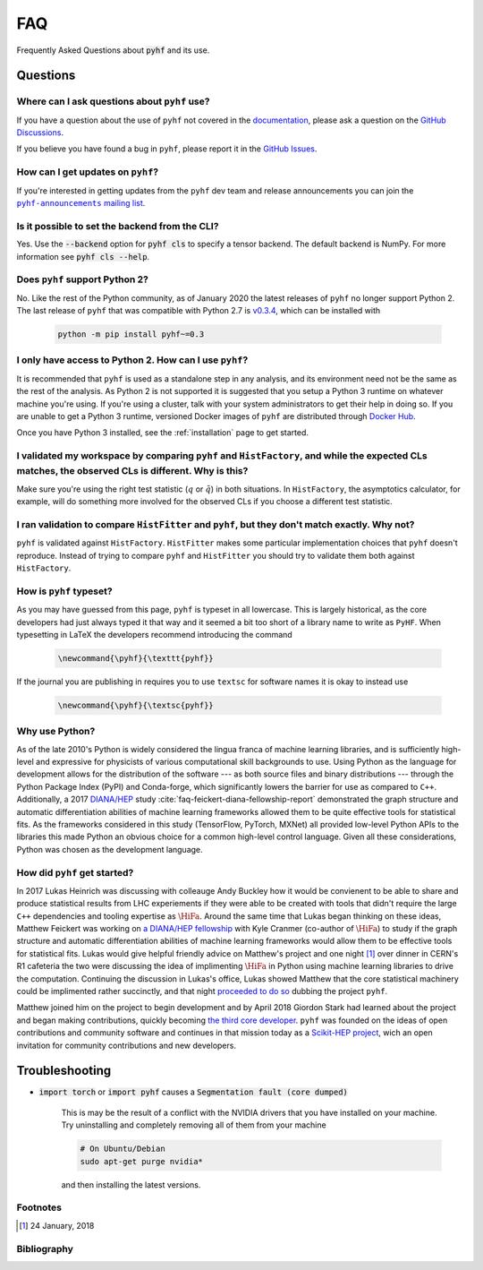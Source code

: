 .. _sec:faq:

FAQ
===

Frequently Asked Questions about :code:`pyhf` and its use.

Questions
---------

Where can I ask questions about ``pyhf`` use?
~~~~~~~~~~~~~~~~~~~~~~~~~~~~~~~~~~~~~~~~~~~~~
If you have a question about the use of ``pyhf`` not covered in the `documentation <https://pyhf.readthedocs.io/>`__, please ask a question on the `GitHub Discussions <https://github.com/scikit-hep/pyhf/discussions>`__.

If you believe you have found a bug in ``pyhf``, please report it in the `GitHub Issues <https://github.com/scikit-hep/pyhf/issues/new?template=Bug-Report.md&labels=bug&title=Bug+Report+:+Title+Here>`__.

How can I get updates on ``pyhf``?
~~~~~~~~~~~~~~~~~~~~~~~~~~~~~~~~~~
If you're interested in getting updates from the ``pyhf`` dev team and release
announcements you can join the |pyhf-announcements mailing list|_.

.. |pyhf-announcements mailing list| replace:: ``pyhf-announcements`` mailing list
.. _pyhf-announcements mailing list: https://groups.google.com/group/pyhf-announcements/subscribe

Is it possible to set the backend from the CLI?
~~~~~~~~~~~~~~~~~~~~~~~~~~~~~~~~~~~~~~~~~~~~~~~

Yes.
Use the :code:`--backend` option for :code:`pyhf cls` to specify a tensor backend.
The default backend is NumPy.
For more information see :code:`pyhf cls --help`.

Does ``pyhf`` support Python 2?
~~~~~~~~~~~~~~~~~~~~~~~~~~~~~~~
No.
Like the rest of the Python community, as of January 2020 the latest releases of ``pyhf`` no longer support Python 2.
The last release of ``pyhf`` that was compatible with Python 2.7 is `v0.3.4 <https://pypi.org/project/pyhf/0.3.4/>`__, which can be installed with

    .. code-block:: console

        python -m pip install pyhf~=0.3

I only have access to Python 2. How can I use ``pyhf``?
~~~~~~~~~~~~~~~~~~~~~~~~~~~~~~~~~~~~~~~~~~~~~~~~~~~~~~~

It is recommended that ``pyhf`` is used as a standalone step in any analysis, and its environment need not be the same as the rest of the analysis.
As Python 2 is not supported it is suggested that you setup a Python 3 runtime on whatever machine you're using.
If you're using a cluster, talk with your system administrators to get their help in doing so.
If you are unable to get a Python 3 runtime, versioned Docker images of ``pyhf`` are distributed through `Docker Hub <https://hub.docker.com/r/pyhf/pyhf>`__.

Once you have Python 3 installed, see the :ref:`installation` page to get started.

I validated my workspace by comparing ``pyhf`` and ``HistFactory``, and while the expected CLs matches, the observed CLs is different. Why is this?
~~~~~~~~~~~~~~~~~~~~~~~~~~~~~~~~~~~~~~~~~~~~~~~~~~~~~~~~~~~~~~~~~~~~~~~~~~~~~~~~~~~~~~~~~~~~~~~~~~~~~~~~~~~~~~~~~~~~~~~~~~~~~~~~~~~~~~~~~~~~~~~~~~~

Make sure you're using the right test statistic (:math:`q` or :math:`\tilde{q}`) in both situations.
In ``HistFactory``, the asymptotics calculator, for example, will do something more involved for the observed CLs if you choose a different test statistic.

I ran validation to compare ``HistFitter`` and ``pyhf``, but they don't match exactly. Why not?
~~~~~~~~~~~~~~~~~~~~~~~~~~~~~~~~~~~~~~~~~~~~~~~~~~~~~~~~~~~~~~~~~~~~~~~~~~~~~~~~~~~~~~~~~~~~~~~

``pyhf`` is validated against ``HistFactory``.
``HistFitter`` makes some particular implementation choices that ``pyhf`` doesn't reproduce.
Instead of trying to compare ``pyhf`` and ``HistFitter`` you should try to validate them both against ``HistFactory``.

How is ``pyhf`` typeset?
~~~~~~~~~~~~~~~~~~~~~~~~

As you may have guessed from this page, ``pyhf`` is typeset in all lowercase.
This is largely historical, as the core developers had just always typed it that way and it seemed a bit too short of a library name to write as ``PyHF``.
When typesetting in LaTeX the developers recommend introducing the command

    .. code-block:: latex

        \newcommand{\pyhf}{\texttt{pyhf}}

If the journal you are publishing in requires you to use ``textsc`` for software names it is okay to instead use

    .. code-block:: latex

        \newcommand{\pyhf}{\textsc{pyhf}}

Why use Python?
~~~~~~~~~~~~~~~

As of the late 2010's Python is widely considered the lingua franca of machine learning
libraries, and is sufficiently high-level and expressive for physicists of various computational
skill backgrounds to use.
Using Python as the language for development allows for the distribution of the software
--- as both source files and binary distributions --- through the Python Package Index (PyPI)
and Conda-forge, which significantly lowers the barrier for use as compared to ``C++``.
Additionally, a 2017 `DIANA/HEP <https://diana-hep.org/>`_ study :cite:`faq-feickert-diana-fellowship-report`
demonstrated the graph structure and automatic differentiation abilities of machine learning
frameworks allowed them to be quite effective tools for statistical fits.
As the frameworks considered in this study (TensorFlow, PyTorch, MXNet) all provided
low-level Python APIs to the libraries this made Python an obvious choice for a common
high-level control language.
Given all these considerations, Python was chosen as the development language.

How did ``pyhf`` get started?
~~~~~~~~~~~~~~~~~~~~~~~~~~~~~

In 2017 Lukas Heinrich was discussing with colleauge Andy Buckley how it would be convienent to
be able to share and produce statistical results from LHC experiements if they were able to be
created with tools that didn't require the large ``C++`` dependencies and tooling expertise as
:math:`\HiFa{}`.
Around the same time that Lukas began thinking on these ideas, Matthew Feickert was working on
`a DIANA/HEP fellowship <https://twitter.com/SMUPhysics/status/861584474638766080>`_ with
Kyle Cranmer (co-author of :math:`\HiFa{}`) to study if the graph structure and automatic
differentiation abilities of machine learning frameworks would allow them to be effective
tools for statistical fits.
Lukas would give helpful friendly advice on Matthew's project and one night [1]_ over dinner
in CERN's R1 cafeteria the two were discussing the idea of implimenting :math:`\HiFa{}`
in Python using machine learning libraries to drive the computation.
Continuing the discussion in Lukas's office, Lukas showed Matthew that the core statistical
machinery could be implimented rather succinctly, and that night
`proceeded to do so <https://github.com/scikit-hep/pyhf/commit/fd32503fb760f070a4047cb867757458b1687599>`_
dubbing the project ``pyhf``.

.. tweet:: https://twitter.com/lukasheinrich_/status/956809112674885632

Matthew joined him on the project to begin development and by April 2018 Giordon Stark had
learned about the project and began making contributions, quickly becoming
`the third core developer <https://twitter.com/KyleCranmer/status/1052186117452259328>`_.
``pyhf`` was founded on the ideas of open contributions and community software and continues
in that mission today as a `Scikit-HEP project <https://scikit-hep.org/>`_, wich an open
invitation for community contributions and new developers.

Troubleshooting
---------------

- :code:`import torch` or :code:`import pyhf` causes a :code:`Segmentation fault (core dumped)`

    This is may be the result of a conflict with the NVIDIA drivers that you
    have installed on your machine.  Try uninstalling and completely removing
    all of them from your machine

    .. code-block:: console

        # On Ubuntu/Debian
        sudo apt-get purge nvidia*

    and then installing the latest versions.

Footnotes
~~~~~~~~~

.. [1]
   24 January, 2018

Bibliography
~~~~~~~~~~~~

.. bibliography:: bib/docs.bib
   :filter: docname in docnames
   :style: plain
   :keyprefix: faq-
   :labelprefix: faq-
